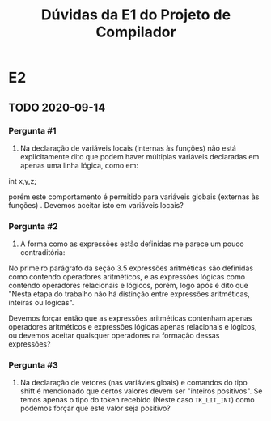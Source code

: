 #+TITLE: Dúvidas da E1 do Projeto de Compilador
* E2
** TODO 2020-09-14
*** Pergunta #1

  1. Na declaração de variáveis locais (internas às funções) não está
     explicitamente dito que podem haver múltiplas variáveis
     declaradas em apenas uma linha lógica, como em:

  int x,y,z;

  porém este comportamento é permitido para variáveis globais
  (externas às funções) . Devemos aceitar isto em variáveis locais?

*** Pergunta #2

  2. A forma como as expressões estão definidas me parece um pouco
     contraditória:

  No primeiro parágrafo da seção 3.5 expressões aritméticas são
  definidas como contendo operadores aritméticos, e as expressões
  lógicas como contendo operadores relacionais e lógicos, porém, logo
  após é dito que "Nesta etapa do trabalho não há distinção entre
  expressões aritméticas, inteiras ou lógicas".

  Devemos forçar então que as expressões aritméticas contenham apenas
  operadores aritméticos e expressões lógicas apenas relacionais e
  lógicos, ou devemos aceitar quaisquer operadores na formação dessas
  expressões?

*** Pergunta #3

  3. Na declaração de vetores (nas variávies gloais) e comandos do
     tipo shift é mencionado que certos valores devem ser "inteiros
     positivos". Se temos apenas o tipo do token recebido (Neste caso
     ~TK_LIT_INT~) como podemos forçar que este valor seja positivo?


